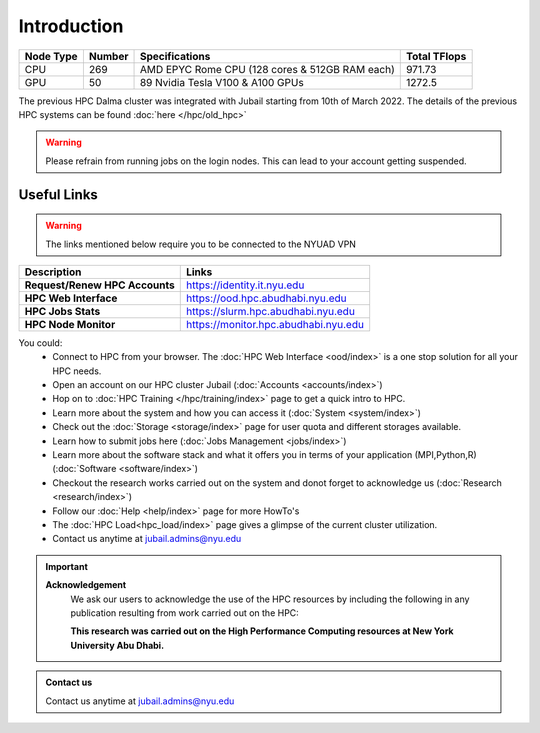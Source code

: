 *************
Introduction
*************

.. rst-class:: text-justify

    New York University Abu Dhabi (NYUAD) High Performance Computing (HPC) Center serves New York University 
    Abu Dhabi (NYUAD) researchers, faculty and students by providing them with HPC services and support to 
    help them conduct world-class computational research and education. The HPC Center provides its services 
    through a medium-sized Linux cluster called Jubail - launched in March 2022. 
    
    Named after Jubail Island, Home of the Jubail Mangrove Park, the first self-contained educational, 
    nature, and leisure destination of its kind in the Emirate of Abu Dhabi.
    
    In Brief, it is a **2.24 PFLOPs (~33,984 CPU cores)** cluster hosted at NYUAD Data Center in Saadiyat 
    in 40 racks.


.. list-table:: 
    :widths: auto 
    :header-rows: 1

    * - Node Type
      - Number
      - Specifications
      - Total TFlops
    * - CPU 
      - 269
      - AMD EPYC Rome CPU (128 cores & 512GB RAM each)
      - 971.73 
    * - GPU 
      - 50
      - 89 Nvidia Tesla V100 & A100 GPUs
      - 1272.5
   

The previous HPC Dalma cluster was integrated with Jubail starting from 10th of March 2022. The details of the
previous HPC systems can be found :doc:`here </hpc/old_hpc>` 

.. warning::
    Please refrain from running jobs on the login nodes. This can lead to your account getting suspended.

Useful Links
------------
.. warning::
    The links mentioned below require you to be connected to the NYUAD VPN

.. list-table:: 
    :widths: auto 
    :header-rows: 1

    * - **Description**
      - **Links**
    * - **Request/Renew HPC Accounts**
      - https://identity.it.nyu.edu
    * - **HPC Web Interface**
      - https://ood.hpc.abudhabi.nyu.edu
    * - **HPC Jobs Stats**
      - https://slurm.hpc.abudhabi.nyu.edu 
    * - **HPC Node Monitor**
      - https://monitor.hpc.abudhabi.nyu.edu


You could:
    * Connect to HPC from your browser. The :doc:`HPC Web Interface <ood/index>` is a one stop solution for all your HPC needs.
    * Open an account on our HPC cluster Jubail (:doc:`Accounts <accounts/index>`)
    * Hop on to :doc:`HPC Training </hpc/training/index>` page to get a quick intro to HPC.
    * Learn more about the system and how you can access it (:doc:`System <system/index>`)
    * Check out the :doc:`Storage <storage/index>` page for user quota and different storages available.
    * Learn how to submit jobs here (:doc:`Jobs Management <jobs/index>`)
    * Learn more about the software stack and what it offers you in terms of your application (MPI,Python,R) (:doc:`Software <software/index>`)
    * Checkout the research works carried out on the system and donot forget to acknowledge us (:doc:`Research <research/index>`)
    * Follow our :doc:`Help <help/index>` page for more HowTo's  
    * The :doc:`HPC Load<hpc_load/index>` page gives a glimpse of the current cluster utilization.
    * Contact us anytime at jubail.admins@nyu.edu

.. important:: 

    **Acknowledgement**
        We ask our users to acknowledge the use of the HPC resources by including the following in any publication resulting from work carried out on the HPC:
        
        **This research was carried out on the High Performance Computing resources at New York University Abu Dhabi.**

.. admonition:: Contact us

    Contact us anytime at jubail.admins@nyu.edu
